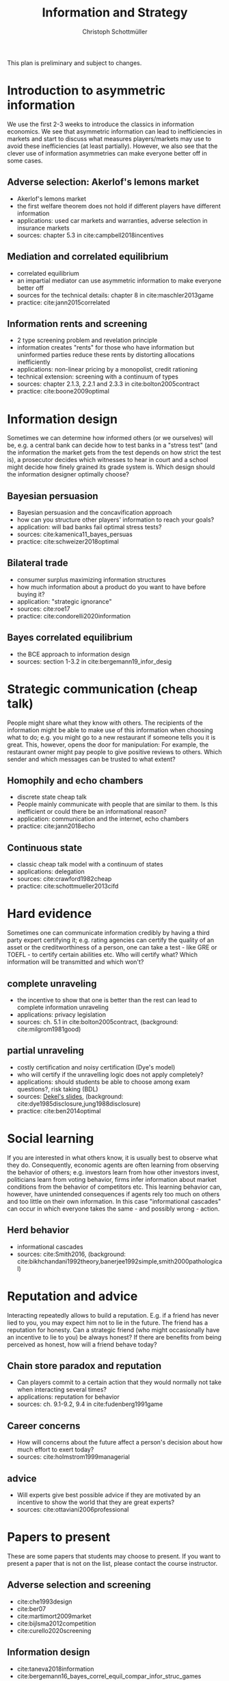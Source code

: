 #+TITLE: Information and Strategy
#+AUTHOR: Christoph Schottmüller
#+Options: toc:nil H:2
#+Latex_Header: \usepackage{natbib}

This plan is preliminary and subject to changes.

* Introduction to asymmetric information

We use the first 2-3 weeks to introduce the classics in information economics. We see that asymmetric information can lead to inefficiencies in markets and start to discuss what measures players/markets may use to avoid these inefficiencies (at least partially). However, we also see that the clever use of information asymmetries can make everyone better off in some cases. 

** Adverse selection: Akerlof's lemons market
- Akerlof's lemons market
- the first welfare theorem does not hold if different players have different information 
- applications: used car markets and warranties, adverse selection in insurance markets
- sources: chapter 5.3 in cite:campbell2018incentives
# - practice: excessive self financing or insurance as in cite:einav2011selection

** Mediation and correlated equilibrium
- correlated equilibrium
- an impartial mediator can use asymmetric information to make everyone better off
- sources for the technical details: chapter 8 in cite:maschler2013game
- practice: cite:jann2015correlated 

** Information rents and screening
- 2 type screening problem and revelation principle
- information creates "rents" for those who have information but uninformed parties reduce these rents by distorting allocations inefficiently
- applications: non-linear pricing by a monopolist, credit rationing
- technical extension: screening with a continuum of types
- sources: chapter 2.1.3, 2.2.1 and 2.3.3 in  cite:bolton2005contract
- practice: cite:boone2009optimal 
# regulating a monopolist, cite:Bar82

* Information design
Sometimes we can determine how informed others (or we ourselves) will be, e.g. a central bank can decide how to test banks in a "stress test" (and the information the market gets from the test depends on how strict the test is), a prosecutor decides which witnesses to hear in court and a school might decide how finely grained its grade system is. Which design should the information designer optimally choose?
** Bayesian persuasion
- Bayesian persuasion and the concavification approach
- how can you structure other players' information to reach your goals?
- application: will bad banks fail optimal stress tests?
- sources: cite:kamenica11_bayes_persuas
- practice: cite:schweizer2018optimal
** Bilateral trade
- consumer surplus maximizing information structures
- how much information about a product do you want to have before buying it?
- application: "strategic ignorance"
- sources: cite:roe17
- practice: cite:condorelli2020information
** Bayes correlated equilibrium
- the BCE approach to information design
- sources: section 1-3.2 in cite:bergemann19_infor_desig
# - practice: tba

* Strategic communication (cheap talk)
People might share what they know with others. The recipients of the information might be able to make use of this information when choosing what to do; e.g. you might go to a new restaurant if someone tells you it is great. This, however, opens the door for manipulation: For example, the restaurant owner might pay people to give positive reviews to others. Which sender and which messages can be trusted to what extent?
** Homophily and echo chambers
- discrete state cheap talk
- People mainly communicate with people that are similar to them. Is this inefficient or could there be an informational reason?
- application: communication and the internet, echo chambers
- practice: cite:jann2018echo
# - practice: cite:farrell1989cheap
** Continuous state
- classic cheap talk model with a continuum of states
- applications: delegation
- sources: cite:crawford1982cheap
- practice: cite:schottmueller2013cifd

* Hard evidence
Sometimes one can communicate information credibly by having a third party expert certifying it; e.g. rating agencies can certify the quality of an asset or the creditworthiness of a person, one can take a test - like GRE or TOEFL - to certify certain abilities etc. Who will certify what? Which information will be transmitted and which won't?
** complete unraveling
- the incentive to show that one is better than the rest can lead to complete information unraveling 
- applications: privacy legislation
- sources: ch. 5.1 in cite:bolton2005contract, (background: cite:milgrom1981good)
** partial unraveling
- costly certification and noisy certification (Dye's model)
- who will certify if the unravelling logic does not apply completely?
- applications: should students be able to choose among exam questions?, risk taking (BDL) 
- sources: [[https://sites.google.com/site/eddiedekelsite/pres_address_2016_slides/pres_address_2016_slides.pdf?attredirects=0&d=1][Dekel's slides]], (background: cite:dye1985disclosure,jung1988disclosure)
- practice: cite:ben2014optimal
# ** certification
# cite:strausz2005honest,stahl2017certification 

* Social learning
If you are interested in what others know, it is usually best to observe what they do. Consequently, economic agents are often learning from observing the behavior of others; e.g. investors learn from how other investors invest, politicians learn from voting behavior, firms infer information about market conditions from the behavior of competitors etc. This learning behavior can, however, have unintended consequences if agents rely too much on others and too little on their own information. In this case "informational cascades" can occur in which everyone takes the same - and possibly wrong - action. 

** Herd behavior
- informational cascades
- sources: cite:Smith2016, (background:  cite:bikhchandani1992theory,banerjee1992simple,smith2000pathological)

* Reputation and advice

Interacting repeatedly allows to build a reputation. E.g. if a friend has never lied to you, you may expect him not to lie in the future. The friend has a reputation for honesty. Can a strategic friend (who might occasionally have an incentive to lie to you) be always honest? If there are benefits from being perceived as honest, how will a friend behave today?

** Chain store paradox and reputation
- Can players commit to a certain action that they would normally not take when interacting several times?
- applications: reputation for behavior
- sources: ch. 9.1-9.2, 9.4 in cite:fudenberg1991game
# - practice: http://didattica.unibocconi.it/mypage/dwload.php?nomefile=48805_20081010_094047_CENTRAL_BANK_REPUTATION_AND_THE_MONETIZATION_OF_DEFICITS20140415110809.PDF or Barro, Gordon JME 1983

**  Career concerns
- How will concerns about the future affect a person's decision about how much effort to exert today?
- sources: cite:holmstrom1999managerial

** advice
- Will experts give best possible advice if they are motivated by an incentive to show the world that they are great experts?
- sources: cite:ottaviani2006professional

# * Technical tools
# Understanding research papers requires to know certain tools and techniques. The following pop up quite often in information economics papers.
# ** Screening with a continuum of types
# ** Value of information

# * Information acquisition

# * Global games

# * Experimentation

* Papers to present
These are some papers that students may choose to present. If you want to present a paper that is not on the list, please contact the course instructor.

# ** Correlated equilibrium
# - cite:liu1996correlated
** Adverse selection and screening
# - cite:martimort2009market
- cite:che1993design
- cite:ber07
- cite:martimort2009market
- cite:bijlsma2012competition
- cite:curello2020screening
  
** Information design
# - cite:condorelli2020information
- cite:taneva2018information
- cite:bergemann16_bayes_correl_equil_compar_infor_struc_games
- cite:bergemann2015limits
- cite:bergemann2015selling
- cite:bergemann17_first_price_auction_with_gener_infor_struc
- cite:baliga2016torture
- cite:ely2017beeps
- cite:mylovanov2017optimal
- cite:goldstein2018stress
- cite:bergemann18_desig_price_infor
- cite:shishkin2019evidence
- cite:mathevet2020information
** Hard evidence
- cite:demarzo2018test
- cite:song2003disclosures
- cite:pram20disclosure
- cite:nageeb2019voluntary
- cite:shishkin2019evidence

** Strategic communication (cheap talk)
# - cite:farrell1989cheap
- cite:stein1989cheap
- cite:alonso2008does
- cite:dessein2002authority
- cite:battaglini2002multiple
- cite:galeotti2013strategic
- cite:deimen2019delegated
- cite:deimen2020authority
** Social learning
- cite:caplin1994business
# - cite:gale1996have
- cite:acemoglu14cycles
- cite:wolitzky2018learning
** Reputation and advice
- cite:sobel1985theory
- cite:prendergast1993theory
- cite:prendergast1996impetuous
- cite:ely03
- cite:par05
- cite:prat2005wrong
- cite:ottaviani2006reputational
- cite:bhaskar2019culture
- cite:jullien2014new
- cite:aghion2014inducing
- cite:klein2017will 
- cite:neeman2019benefit

# ** Information acquisition
# - cite:burke2012information Banks search for information about the creditworthiness of consumers. Is the amount of search welfare optimal? What is the market outcome if firms can (not) price discriminate?
# - cite:armstrong2009consumer Analyzes the impact of consumer protection policy on the incentives of consumers to become informed and shows some surprising unintended consequences of consumer protection rules.


bibliographystyle:chicago
bibliography:/home/christoph/stuff/bibliography/references.bib
